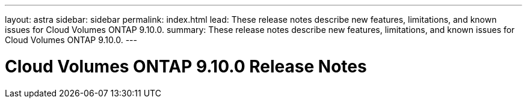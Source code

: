 ---
layout: astra
sidebar: sidebar
permalink: index.html
lead: These release notes describe new features, limitations, and known issues for Cloud Volumes ONTAP 9.10.0.
summary: These release notes describe new features, limitations, and known issues for Cloud Volumes ONTAP 9.10.0.
---

= Cloud Volumes ONTAP 9.10.0 Release Notes
:hardbreaks:
:nofooter:
:icons: font
:linkattrs:
:imagesdir: ./media/
